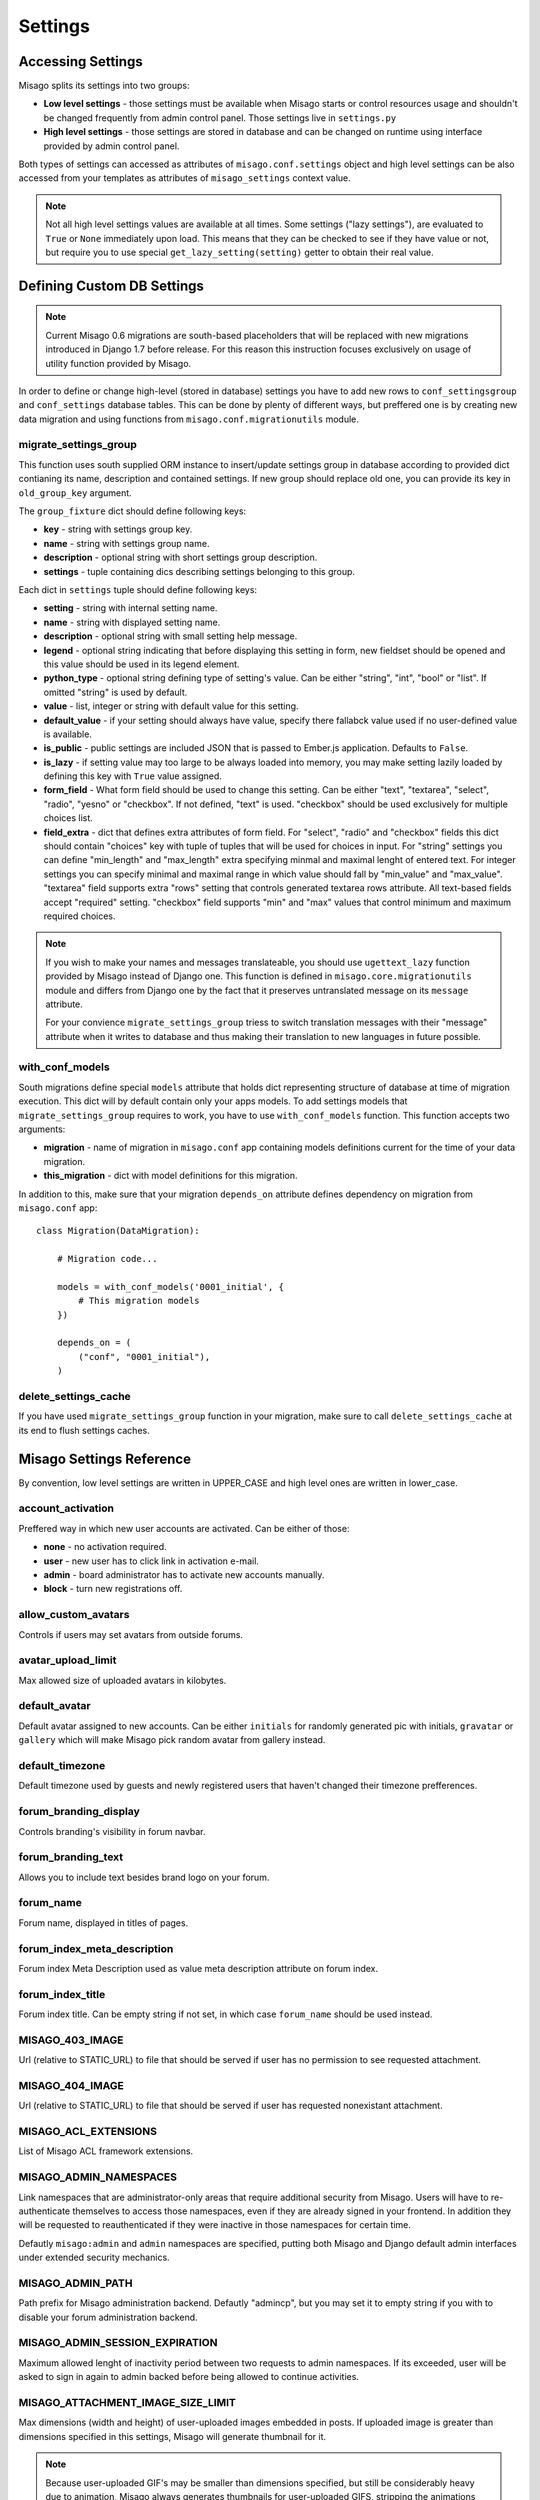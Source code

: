 ========
Settings
========


Accessing Settings
==================

Misago splits its settings into two groups:

* **Low level settings** - those settings must be available when Misago starts or control resources usage and shouldn't be changed frequently from admin control panel. Those settings live in ``settings.py``
* **High level settings** - those settings are stored in database and can be changed on runtime using interface provided by admin control panel.

Both types of settings can accessed as attributes of ``misago.conf.settings`` object and high level settings can be also accessed from your templates as attributes of ``misago_settings`` context value.

.. note::
   Not all high level settings values are available at all times. Some settings ("lazy settings"), are evaluated to ``True`` or ``None`` immediately upon load. This means that they can be checked to see if they have value or not, but require you to use special ``get_lazy_setting(setting)`` getter to obtain their real value.


Defining Custom DB Settings
===========================

.. note::
   Current Misago 0.6 migrations are south-based placeholders that will be replaced with new migrations introduced in Django 1.7 before release. For this reason this instruction focuses exclusively on usage of utility function provided by Misago.

In order to define or change high-level (stored in database) settings you have to add new rows to ``conf_settingsgroup`` and ``conf_settings`` database tables. This can be done by plenty of different ways, but preffered one is by creating new data migration and using functions from ``misago.conf.migrationutils`` module.


migrate_settings_group
----------------------

.. function:: migrate_settings_group(orm, group_fixture, old_group_key=None)

This function uses south supplied ORM instance to insert/update settings group in database according to provided dict contianing its name, description and contained settings. If new group should replace old one, you can provide its key in ``old_group_key`` argument.

The ``group_fixture`` dict should define following keys:

* **key** - string with settings group key.
* **name** - string with settings group name.
* **description** - optional string with short settings group description.
* **settings** - tuple containing dics describing settings belonging to this group.

Each dict in ``settings`` tuple should define following keys:

* **setting** - string with internal setting name.
* **name** - string with displayed setting name.
* **description** - optional string with small setting help message.
* **legend** - optional string indicating that before displaying this setting in form, new fieldset should be opened and this value should be used in its legend element.
* **python_type** - optional string defining type of setting's value. Can be either "string", "int", "bool" or "list". If omitted "string" is used by default.
* **value** - list, integer or string with default value for this setting.
* **default_value** - if your setting should always have value, specify there fallabck value used if no user-defined value is available.
* **is_public** - public settings are included JSON that is passed to Ember.js application. Defaults to ``False``.
* **is_lazy** - if setting value may too large to be always loaded into memory, you may make setting lazily loaded by defining this key with ``True`` value assigned.
* **form_field** - What form field should be used to change this setting. Can be either "text", "textarea", "select", "radio", "yesno" or "checkbox". If not defined, "text" is used. "checkbox" should be used exclusively for multiple choices list.
* **field_extra** - dict that defines extra attributes of form field. For "select", "radio" and "checkbox" fields this dict should contain "choices" key with tuple of tuples that will be used for choices in input. For "string" settings you can define "min_length" and "max_length" extra specifying minmal and maximal lenght of entered text. For integer settings you can specify minimal and maximal range in which value should fall by "min_value" and "max_value". "textarea" field supports extra "rows" setting that controls generated textarea rows attribute. All text-based fields accept "required" setting. "checkbox" field supports "min" and "max" values that control minimum and maximum required choices.


.. note::
   If you wish to make your names and messages translateable, you should use ``ugettext_lazy`` function provided by Misago instead of Django one. This function is defined in ``misago.core.migrationutils`` module and differs from Django one by the fact that it preserves untranslated message on its ``message`` attribute.

   For your convience ``migrate_settings_group`` triess to switch translation messages with their "message" attribute when it writes to database and thus making their translation to new languages in future possible.


with_conf_models
----------------

.. function:: with_conf_models(migration, this_migration=None)

South migrations define special ``models`` attribute that holds dict representing structure of database at time of migration execution. This dict will by default contain only your apps models. To add settings models that ``migrate_settings_group`` requires to work, you have to use ``with_conf_models`` function. This function accepts two arguments:

* **migration** - name of migration in ``misago.conf`` app containing models definitions current for the time of your data migration.
* **this_migration** - dict with model definitions for this migration.

In addition to this, make sure that your migration ``depends_on`` attribute defines dependency on migration from ``misago.conf`` app::

    class Migration(DataMigration):

        # Migration code...

        models = with_conf_models('0001_initial', {
            # This migration models
        })

        depends_on = (
            ("conf", "0001_initial"),
        )


delete_settings_cache
---------------------

.. function:: delete_settings_cache()

If you have used ``migrate_settings_group`` function in your migration, make sure to call ``delete_settings_cache`` at its end to flush settings caches.


Misago Settings Reference
=========================

By convention, low level settings are written in UPPER_CASE and high level ones are written in lower_case.


account_activation
------------------

Preffered way in which new user accounts are activated. Can be either of those:

* **none** - no activation required.
* **user** - new user has to click link in activation e-mail.
* **admin** - board administrator has to activate new accounts manually.
* **block** - turn new registrations off.


allow_custom_avatars
--------------------

Controls if users may set avatars from outside forums.


avatar_upload_limit
-------------------

Max allowed size of uploaded avatars in kilobytes.


default_avatar
--------------

Default avatar assigned to new accounts. Can be either ``initials`` for randomly generated pic with initials, ``gravatar`` or ``gallery`` which will make Misago pick random avatar from gallery instead.


default_timezone
----------------

Default timezone used by guests and newly registered users that haven't changed their timezone prefferences.


forum_branding_display
----------------------

Controls branding's visibility in forum navbar.


forum_branding_text
-------------------

Allows you to include text besides brand logo on your forum.


forum_name
----------

Forum name, displayed in titles of pages.


forum_index_meta_description
----------------------------

Forum index Meta Description used as value meta description attribute on forum index.


forum_index_title
-----------------

Forum index title. Can be empty string if not set, in which case ``forum_name`` should be used instead.


MISAGO_403_IMAGE
----------------

Url (relative to STATIC_URL) to file that should be served if user has no permission to see requested attachment.


MISAGO_404_IMAGE
----------------

Url (relative to STATIC_URL) to file that should be served if user has requested nonexistant attachment.


MISAGO_ACL_EXTENSIONS
---------------------

List of Misago ACL framework extensions.


MISAGO_ADMIN_NAMESPACES
-----------------------

Link namespaces that are administrator-only areas that require additional security from Misago. Users will have to re-authenticate themselves to access those namespaces, even if they are already signed in your frontend. In addition they will be requested to reauthenticated if they were inactive in those namespaces for certain time.

Defautly ``misago:admin`` and ``admin`` namespaces are specified, putting both Misago and Django default admin interfaces under extended security mechanics.


MISAGO_ADMIN_PATH
-----------------

Path prefix for Misago administration backend. Defautly "admincp", but you may set it to empty string if you with to disable your forum administration backend.


MISAGO_ADMIN_SESSION_EXPIRATION
-------------------------------

Maximum allowed lenght of inactivity period between two requests to admin namespaces. If its exceeded, user will be asked to sign in again to admin backed before being allowed to continue activities.


MISAGO_ATTACHMENT_IMAGE_SIZE_LIMIT
----------------------------------

Max dimensions (width and height) of user-uploaded images embedded in posts. If uploaded image is greater than dimensions specified in this settings, Misago will generate thumbnail for it.

.. note::
   Because user-uploaded GIF's may be smaller than dimensions specified, but still be considerably heavy due to animation, Misago always generates thumbnails for user-uploaded GIFS, stripping the animations from them.


MISAGO_ATTACHMENT_ORPHANED_EXPIRE
---------------------------------

How old (in minutes) should attachments unassociated with any be before they'll automatically deleted by ``clearattachments`` task.


MISAGO_ATTACHMENT_SECRET_LENGTH
-------------------------------

Length of attachment's secret (filenames and url token). The longer, the harder it is to bruteforce, but too long may conflict with your uploaded files storage limits (eg. filesystem path length limits).

.. warning::
   In order for Misago to support clustered deployments or CDN's (like Amazon's S3), its unable to validate user's permission to see the attachment at its source. Instead it has to rely on exessively long and hard to guess urls to attachments and assumption that your users will not "leak" source urls to attachments further.

   Generaly, neither you nor your users should use forums to exchange files containing valuable data, but if you do, you should make sure to secure it additionaly via other means like password-protected archives or file encryption solutions.


MISAGO_AVATAR_SERVER_PATH
-------------------------
Url path that that all avatar server urls starts with. If you are running Misago subdirectory, make sure to update it (i.e. valid path for  "http://somesite.com/forums/" is ``/forums/user-avatar``).


MISAGO_AVATAR_STORE
-------------------

Path to directory that Misago should use to store user avatars. This directory shouldn't be accessible from outside world.


MISAGO_AVATARS_SIZES
--------------------

Misago uses avatar cache that prescales avatars to requested sizes. Enter here sizes to which those should be optimized.


MISAGO_COMPACT_DATE_FORMAT_DAY_MONTH
------------------------------------

Date format used by Misago ``compact_date`` filter for dates in this year.

Expects standard Django date format, documented `here <https://docs.djangoproject.com/en/dev/ref/templates/builtins/#date>`_


MISAGO_COMPACT_DATE_FORMAT_DAY_MONTH_YEAR
-----------------------------------------

Date format used by Misago ``compact_date`` filter for dates in past years.

Expects standard Django date format, documented `here <https://docs.djangoproject.com/en/dev/ref/templates/builtins/#date>`_


MISAGO_DIALY_POST_LIMIT
-----------------------

Dialy limit of posts that may be posted from single account. Fail-safe for situations when forum is flooded by spam bot. Change to 0 to lift this restriction.


MISAGO_DYNAMIC_AVATAR_DRAWER
----------------------------

Function used to create unique avatar for this user. Allows for customization of algorithm used to generate those.


MISAGO_HOURLY_POST_LIMIT
-----------------------

Hourly limit of posts that may be posted from single account. Fail-safe for situations when forum is flooded by spam bot. Change to 0 to lift this restriction.


MISAGO_LOGIN_API_URL
--------------------
URL to API endpoint used to authenticate sign-in credentials. Musn't contain api prefix or wrapping slashes. Defaults to 'auth/login'.


MISAGO_MAILER_BATCH_SIZE
------------------------

Default maximum size of single mails package that Misago will build before sending mails and creating next package.


MISAGO_MARKUP_EXTENSIONS
------------------------

List of python modules extending Misago markup.


MISAGO_NEW_REGISTRATIONS_VALIDATORS
-----------------------------------

List of functions to be called when somebody attempts to register on forums using registration form.


MISAGO_NOTIFICATIONS_MAX_AGE
----------------------------

Max age, in days, of notifications stored in database. Notifications older than this will be delted.


MISAGO_POST_ATTACHMENTS_LIMIT
-----------------------------

Limit of attachments that may be uploaded in single post. Lower limits may hamper image-heavy forums, but help keep memory usage by posting process. 


MISAGO_POSTING_MIDDLEWARES
--------------------------

List of middleware classes participating in posting process.


MISAGO_POSTS_PER_PAGE
---------------------

Controls number of posts displayed on thread page. Greater numbers can increase number of objects loaded into memory and thus depending on features enabled greatly increase memory usage.


MISAGO_POSTS_TAIL
-----------------

Defines minimal number of posts for thread's last page. If number of posts on last page is smaller or equal to one specified in this setting, last page will be appended to previous page instead.


MISAGO_RANKING_LENGTH
---------------------

Some lists act as rankings, displaying users in order of certain scoring criteria, like number of posts or likes received.
This setting controls maximum age in days of items that should count to ranking.


MISAGO_RANKING_SIZE
-------------------

Maximum number of items on ranking page.


MISAGO_READTRACKER_CUTOFF
-------------------------

Controls amount of data used by readtracking system. All content older than number of days specified in this setting is considered old and read, even if opposite is true. Active forums can try lowering this value while less active ones may wish to increase it instead.


MISAGO_SENDFILE_HEADER
----------------------

If your server provides proxy for serving files from application, like "X-Sendfile", set its header name in this setting.

Leave this setting empty to use Django fallback.


MISAGO_SENDFILE_LOCATIONS_PATH
------------------------------

Some Http servers (like Nginx) allow you to restrict X-Sendfile to certain locations.

Misago supports this feature with this setting, however with limitation to one "root" path. This setting is used for paths defined in ATTACHMENTS_ROOT and AVATAR_CACHE settings.

Rewrite algorithm used by Misago replaces path until last part with value of this setting.

For example, defining ``MISAGO_SENDFILE_LOCATIONS_PATH = 'misago_served_internals'`` will result in following rewrite:

``/home/mysite/www/attachments/13_05/142123.rar`` => ``/misago_served_internals/attachments/13_05/142123.rar``


MISAGO_STOP_FORUM_SPAM_USE
--------------------------

This settings allows you to decide wheter of not `Stop Forum Spam <http://www.stopforumspam.com/>`_ database should be used to validate IPs and emails during new users registrations.


MISAGO_STOP_FORUM_SPAM_MIN_CONFIDENCE
-------------------------------------

Minimum confidence returned by `Stop Forum Spam <http://www.stopforumspam.com/>`_ for Misago to reject new registration and block IP address for 1 day.


MISAGO_THREADS_ON_INDEX
--------------------------

Change this setting to ``False`` to display categories list instead of threads list on board index.


MISAGO_THREADS_PER_PAGE
---------------------

Controls number of threads displayed on page. Greater numbers can increase number of objects loaded into memory and thus depending on features enabled greatly increase memory usage.


MISAGO_THREADS_TAIL
------------------

Defines minimal number of threads for lists last page. If number of threads on last page is smaller or equal to one specified in this setting, last page will be appended to previous page instead.


MISAGO_THREAD_TYPES
-------------------

List of clasess defining thread types.


MISAGO_USERS_PER_PAGE
---------------------

Controls pagination of users lists.


password_complexity
-------------------

Complexity requirements for new user passwords. It's value is list of strings representing following requirements:

* **case** - mixed case.
* **alphanumerics** - both digits and letters.
* **special** - special characters.


password_length_min
-------------------

Minimal required length of new user passwords.


post_length_max
---------------

Maximal allowed post content length.


post_length_min
---------------

Minimal allowed post content length.


signature_length_max
--------------------

Maximal allowed length of users signatures.


subscribe_reply
---------------

Default value for automatic subscription to replied threads prefference for new user accounts. Its value represents one of those settings:

* **no** - don't watch.
* **watch** - put on watched threads list.
* **watch_email** - put on watched threads list and send e-mail when somebody replies.


subscribe_start
---------------

Default value for automatic subscription to started threads prefference for new user accounts. Allows for same values as ``subscribe_reply``.


thread_title_length_max
-----------------------

Maximal allowed thread title length.


thread_title_length_min
-----------------------

Minimal allowed thread title length.


username_length_max
-------------------

Maximal allowed username length.


username_length_min
-------------------

Minimal allowed username length.


Django Settings Reference
=========================

Django defines plenty of configuration options that control behaviour of different features that Misago relies on.

Those are documented and available in Django documentation: `Settings <https://docs.djangoproject.com/en/1.6/ref/settings/>`_
